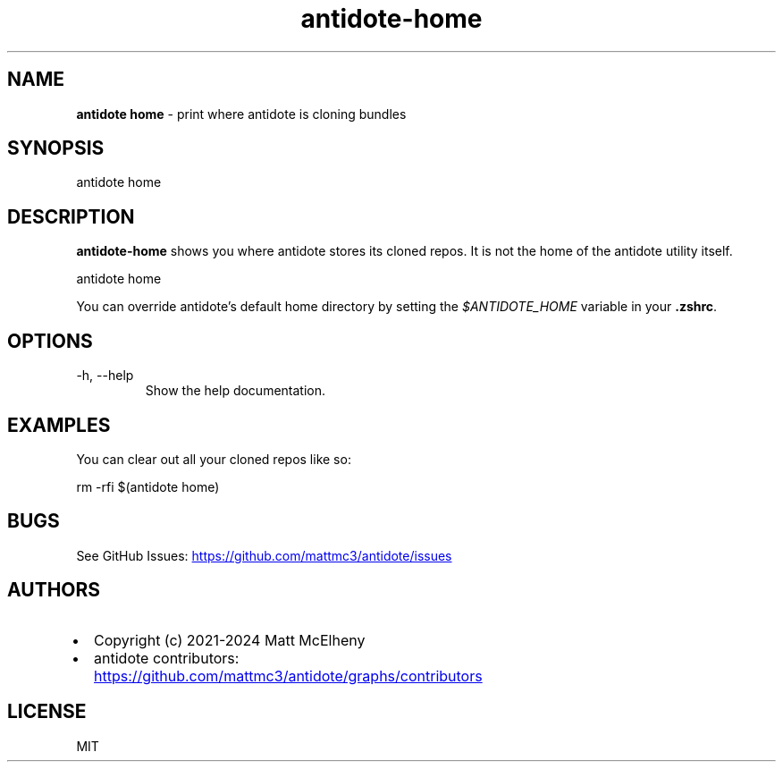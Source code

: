 .\" Automatically generated by Pandoc
.\"
.TH "antidote\-home" "1" "" "" "Antidote Manual"
.SH NAME
\f[B]antidote home\f[R] \- print where antidote is cloning bundles
.SH SYNOPSIS
.PP
antidote home
.SH DESCRIPTION
\f[B]antidote\-home\f[R] shows you where antidote stores its cloned
repos.
It is not the home of the antidote utility itself.
.PP
\ \ antidote home
.PP
You can override antidote\[cq]s default home directory by setting the
\f[I]$ANTIDOTE_HOME\f[R] variable in your \f[B].zshrc\f[R].
.SH OPTIONS
.TP
\-h, \-\-help
Show the help documentation.
.SH EXAMPLES
You can clear out all your cloned repos like so:
.PP
\ \ rm \-rfi $(antidote home)
.SH BUGS
See GitHub Issues: \c
.UR https://github.com/mattmc3/antidote/issues
.UE \c
.SH AUTHORS
.IP \[bu] 2
Copyright (c) 2021\-2024 Matt McElheny
.IP \[bu] 2
antidote contributors: \c
.UR https://github.com/mattmc3/antidote/graphs/contributors
.UE \c
.SH LICENSE
MIT
